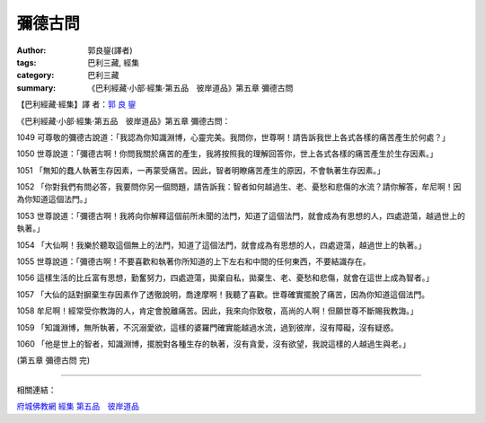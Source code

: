 彌德古問
########

:author: 郭良鋆(譯者)
:tags: 巴利三藏, 經集
:category: 巴利三藏
:summary: 《巴利經藏‧小部‧經集‧第五品　彼岸道品》第五章 彌德古問


【巴利經藏‧經集】譯 者：`郭 良 鋆 <http://zh.wikipedia.org/zh-tw/%E9%83%AD%E8%89%AF%E9%8B%86>`_

《巴利經藏‧小部‧經集‧第五品　彼岸道品》第五章 彌德古問：

1049 可尊敬的彌德古說道：「我認為你知識淵博，心靈完美。我問你，世尊啊！請告訴我世上各式各樣的痛苦產生於何處？」

1050 世尊說道：「彌德古啊！你問我關於痛苦的產生，我將按照我的理解回答你，世上各式各樣的痛苦產生於生存因素。」

1051 「無知的蠢人執著生存因素，一再蒙受痛苦。因此，智者明瞭痛苦產生的原因，不會執著生存因素。」

1052 「你對我們有問必答，我要問你另一個問題，請告訴我：智者如何越過生、老、憂愁和悲傷的水流？請你解答，牟尼啊！因為你知道這個法門。」

1053 世尊說道：「彌德古啊！我將向你解釋這個前所未聞的法門，知道了這個法門，就會成為有思想的人，四處遊蕩，越過世上的執著。」

1054 「大仙啊！我樂於聽取這個無上的法門，知道了這個法門，就會成為有思想的人，四處遊蕩，越過世上的執著。」

1055 世尊說道：「彌德古啊！不要喜歡和執著你所知道的上下左右和中間的任何東西，不要結識存在。

1056 這樣生活的比丘富有思想，勤奮努力，四處遊蕩，拋棄自私，拋棄生、老、憂愁和悲傷，就會在這世上成為智者。」

1057 「大仙的話對摒棄生存因素作了透徹說明，喬達摩啊！我聽了喜歡。世尊確實擺脫了痛苦，因為你知道這個法門。

1058 牟尼啊！經常受你教誨的人，肯定會脫離痛苦。因此，我來向你致敬，高尚的人啊！但願世尊不斷賜我教誨。」

1059 「知識淵博，無所執著，不沉溺愛欲，這樣的婆羅門確實能越過水流，過到彼岸，沒有障礙，沒有疑惑。

1060 「他是世上的智者，知識淵博，擺脫對各種生存的執著，沒有貪愛，沒有欲望，我說這樣的人越過生與老。」

(第五章 彌德古問 完)

----

相關連結：

`府城佛教網 <http://nanda.online-dhamma.net/>`_
`經集 <http://nanda.online-dhamma.net/Tipitaka/Sutta/Khuddaka/Sutta-nipata/Sutta-nipaata.html>`_
`第五品　彼岸道品 <http://nanda.online-dhamma.net/Tipitaka/Sutta/Khuddaka/Sutta-nipata/Snp-Vaggo5.html>`_
